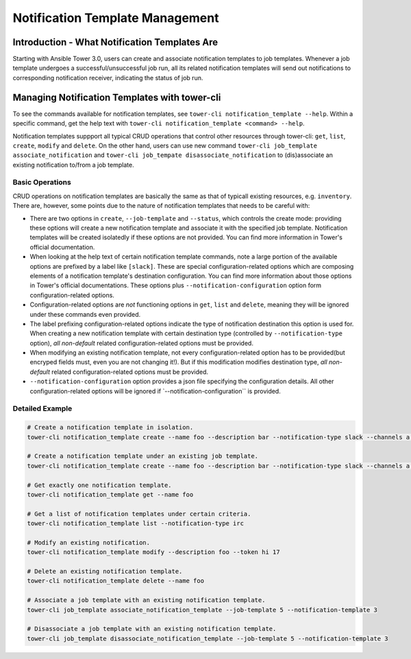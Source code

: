 .. _cli_ref:

Notification Template Management
================================

Introduction - What Notification Templates Are
----------------------------------------------

Starting with Ansible Tower 3.0, users can create and associate
notification templates to job templates. Whenever a job template
undergoes a successful/unsuccessful job run, all its related
notification templates will send out notifications to corresponding
notification receiver, indicating the status of job run.

Managing Notification Templates with tower-cli
----------------------------------------------

To see the commands available for notification templates, see
``tower-cli notification_template --help``. Within a specific command,
get the help text with
``tower-cli notification_template <command> --help``.

Notification templates suppport all typical CRUD operations that control
other resources through tower-cli: ``get``, ``list``, ``create``,
``modify`` and ``delete``. On the other hand, users can use new command
``tower-cli job_template associate_notification`` and
``tower-cli job_tempate disassociate_notification`` to (dis)associate an
existing notification to/from a job template.

Basic Operations
~~~~~~~~~~~~~~~~

CRUD operations on notification templates are basically the same as that
of typicall existing resources, e.g. ``inventory``. There are, however,
some points due to the nature of notification templates that needs to be
careful with:

-  There are two options in ``create``, ``--job-template`` and
   ``--status``, which controls the create mode: providing these options
   will create a new notification template and associate it with the
   specified job template. Notification templates will be created
   isolatedly if these options are not provided. You can find more
   information in Tower's official documentation.
-  When looking at the help text of certain notification template
   commands, note a large portion of the available options are prefixed
   by a label like ``[slack]``. These are special configuration-related
   options which are composing elements of a notification template's
   destination configuration. You can find more information about those
   options in Tower's official documentations. These options plus
   ``--notification-configuration`` option form configuration-related
   options.
-  Configuration-related options are *not* functioning options in
   ``get``, ``list`` and ``delete``, meaning they will be ignored under
   these commands even provided.
-  The label prefixing configuration-related options indicate the type
   of notification destination this option is used for. When creating a
   new notification template with certain destination type (controlled
   by ``--notification-type`` option), *all non-default* related
   configuration-related options must be provided.
-  When modifying an existing notification template, not every
   configuration-related option has to be provided(but encryped fields
   must, even you are not changing it!). But if this modification
   modifies destination type, *all non-default* related
   configuration-related options must be provided.
-  ``--notification-configuration`` option provides a json file
   specifying the configuration details. All other configuration-related
   options will be ignored if \`--notification-configuration\`\` is
   provided.

Detailed Example
~~~~~~~~~~~~~~~~

.. code:: bash

    # Create a notification template in isolation.
    tower-cli notification_template create --name foo --description bar --notification-type slack --channels a --channels b --token hey --organization Default

    # Create a notification template under an existing job template.
    tower-cli notification_template create --name foo --description bar --notification-type slack --channels a --channels b --token hey --job-template 5 --organization Default

    # Get exactly one notification template.
    tower-cli notification_template get --name foo

    # Get a list of notification templates under certain criteria.
    tower-cli notification_template list --notification-type irc

    # Modify an existing notification.
    tower-cli notification_template modify --description foo --token hi 17

    # Delete an existing notification template.
    tower-cli notification_template delete --name foo

    # Associate a job template with an existing notification template.
    tower-cli job_template associate_notification_template --job-template 5 --notification-template 3

    # Disassociate a job template with an existing notification template.
    tower-cli job_template disassociate_notification_template --job-template 5 --notification-template 3
